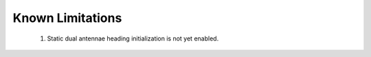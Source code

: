 Known Limitations
======================

    1. Static dual antennae heading initialization is not yet enabled.